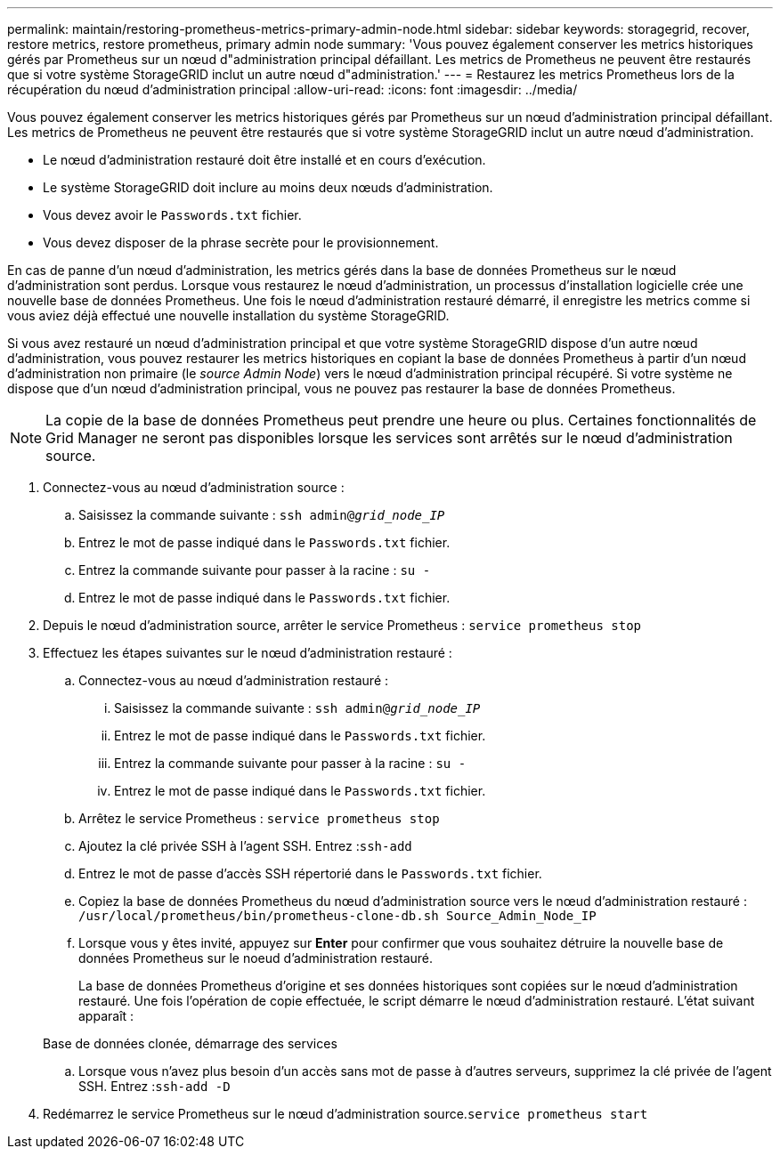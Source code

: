 ---
permalink: maintain/restoring-prometheus-metrics-primary-admin-node.html 
sidebar: sidebar 
keywords: storagegrid, recover, restore metrics, restore prometheus, primary admin node 
summary: 'Vous pouvez également conserver les metrics historiques gérés par Prometheus sur un nœud d"administration principal défaillant. Les metrics de Prometheus ne peuvent être restaurés que si votre système StorageGRID inclut un autre nœud d"administration.' 
---
= Restaurez les metrics Prometheus lors de la récupération du nœud d'administration principal
:allow-uri-read: 
:icons: font
:imagesdir: ../media/


[role="lead"]
Vous pouvez également conserver les metrics historiques gérés par Prometheus sur un nœud d'administration principal défaillant. Les metrics de Prometheus ne peuvent être restaurés que si votre système StorageGRID inclut un autre nœud d'administration.

* Le nœud d'administration restauré doit être installé et en cours d'exécution.
* Le système StorageGRID doit inclure au moins deux nœuds d'administration.
* Vous devez avoir le `Passwords.txt` fichier.
* Vous devez disposer de la phrase secrète pour le provisionnement.


En cas de panne d'un nœud d'administration, les metrics gérés dans la base de données Prometheus sur le nœud d'administration sont perdus. Lorsque vous restaurez le nœud d'administration, un processus d'installation logicielle crée une nouvelle base de données Prometheus. Une fois le nœud d'administration restauré démarré, il enregistre les metrics comme si vous aviez déjà effectué une nouvelle installation du système StorageGRID.

Si vous avez restauré un nœud d'administration principal et que votre système StorageGRID dispose d'un autre nœud d'administration, vous pouvez restaurer les metrics historiques en copiant la base de données Prometheus à partir d'un nœud d'administration non primaire (le _source Admin Node_) vers le nœud d'administration principal récupéré. Si votre système ne dispose que d'un nœud d'administration principal, vous ne pouvez pas restaurer la base de données Prometheus.


NOTE: La copie de la base de données Prometheus peut prendre une heure ou plus. Certaines fonctionnalités de Grid Manager ne seront pas disponibles lorsque les services sont arrêtés sur le nœud d'administration source.

. Connectez-vous au nœud d'administration source :
+
.. Saisissez la commande suivante : `ssh admin@_grid_node_IP_`
.. Entrez le mot de passe indiqué dans le `Passwords.txt` fichier.
.. Entrez la commande suivante pour passer à la racine : `su -`
.. Entrez le mot de passe indiqué dans le `Passwords.txt` fichier.


. Depuis le nœud d'administration source, arrêter le service Prometheus : `service prometheus stop`
. Effectuez les étapes suivantes sur le nœud d'administration restauré :
+
.. Connectez-vous au nœud d'administration restauré :
+
... Saisissez la commande suivante : `ssh admin@_grid_node_IP_`
... Entrez le mot de passe indiqué dans le `Passwords.txt` fichier.
... Entrez la commande suivante pour passer à la racine : `su -`
... Entrez le mot de passe indiqué dans le `Passwords.txt` fichier.


.. Arrêtez le service Prometheus : `service prometheus stop`
.. Ajoutez la clé privée SSH à l'agent SSH. Entrez :``ssh-add``
.. Entrez le mot de passe d'accès SSH répertorié dans le `Passwords.txt` fichier.
.. Copiez la base de données Prometheus du nœud d'administration source vers le nœud d'administration restauré : `/usr/local/prometheus/bin/prometheus-clone-db.sh Source_Admin_Node_IP`
.. Lorsque vous y êtes invité, appuyez sur *Enter* pour confirmer que vous souhaitez détruire la nouvelle base de données Prometheus sur le noeud d'administration restauré.
+
La base de données Prometheus d'origine et ses données historiques sont copiées sur le nœud d'administration restauré. Une fois l'opération de copie effectuée, le script démarre le nœud d'administration restauré. L'état suivant apparaît :

+
Base de données clonée, démarrage des services

.. Lorsque vous n'avez plus besoin d'un accès sans mot de passe à d'autres serveurs, supprimez la clé privée de l'agent SSH. Entrez :``ssh-add -D``


. Redémarrez le service Prometheus sur le nœud d'administration source.`service prometheus start`

